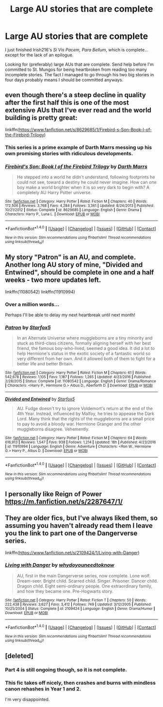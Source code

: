 #+TITLE: Large AU stories that are complete

* Large AU stories that are complete
:PROPERTIES:
:Score: 7
:DateUnix: 1500576975.0
:DateShort: 2017-Jul-20
:FlairText: Request
:END:
I just finished Irish216's /Si Vis Pacem, Para Bellum/, which is complete...except for the lack of an epilogue.

Looking for (preferably) large AUs that are complete. Send help before I'm committed to St. Mungos for being heartbroken from reading too many incomplete stories. The fact I managed to go through his two big stories in four days probably means I should be committed anyways.


** even though there's a steep decline in quality after the first half this is one of the most extensive AUs that I've ever read and the world building is pretty great:

linkffn([[https://www.fanfiction.net/s/8629685/1/Firebird-s-Son-Book-I-of-the-Firebird-Trilogy]])
:PROPERTIES:
:Author: Deathcrow
:Score: 6
:DateUnix: 1500578033.0
:DateShort: 2017-Jul-20
:END:

*** This series is a prime example of Darth Marrs messing up his own promising stories with ridiculous developments.
:PROPERTIES:
:Author: InquisitorCOC
:Score: 9
:DateUnix: 1500591030.0
:DateShort: 2017-Jul-21
:END:


*** [[http://www.fanfiction.net/s/8629685/1/][*/Firebird's Son: Book I of the Firebird Trilogy/*]] by [[https://www.fanfiction.net/u/1229909/Darth-Marrs][/Darth Marrs/]]

#+begin_quote
  He stepped into a world he didn't understand, following footprints he could not see, toward a destiny he could never imagine. How can one boy make a world brighter when it is so very dark to begin with? A completely AU Harry Potter universe.
#+end_quote

^{/Site/: [[http://www.fanfiction.net/][fanfiction.net]] *|* /Category/: Harry Potter *|* /Rated/: Fiction M *|* /Chapters/: 40 *|* /Words/: 172,506 *|* /Reviews/: 3,768 *|* /Favs/: 4,284 *|* /Follows/: 3,361 *|* /Updated/: 8/24/2013 *|* /Published/: 10/21/2012 *|* /Status/: Complete *|* /id/: 8629685 *|* /Language/: English *|* /Genre/: Drama *|* /Characters/: Harry P., Luna L. *|* /Download/: [[http://www.ff2ebook.com/old/ffn-bot/index.php?id=8629685&source=ff&filetype=epub][EPUB]] or [[http://www.ff2ebook.com/old/ffn-bot/index.php?id=8629685&source=ff&filetype=mobi][MOBI]]}

--------------

*FanfictionBot*^{1.4.0} *|* [[[https://github.com/tusing/reddit-ffn-bot/wiki/Usage][Usage]]] | [[[https://github.com/tusing/reddit-ffn-bot/wiki/Changelog][Changelog]]] | [[[https://github.com/tusing/reddit-ffn-bot/issues/][Issues]]] | [[[https://github.com/tusing/reddit-ffn-bot/][GitHub]]] | [[[https://www.reddit.com/message/compose?to=tusing][Contact]]]

^{/New in this version: Slim recommendations using/ ffnbot!slim! /Thread recommendations using/ linksub(thread_id)!}
:PROPERTIES:
:Author: FanfictionBot
:Score: 1
:DateUnix: 1500578054.0
:DateShort: 2017-Jul-20
:END:


** My story "Patron" is an AU, and complete. Another long AU story of mine, "Divided and Entwined", should be complete in one and a half weeks - two more updates left.

linkffn(11080542) linkffn(11910994)
:PROPERTIES:
:Author: Starfox5
:Score: 7
:DateUnix: 1500577344.0
:DateShort: 2017-Jul-20
:END:

*** Over a million words...

Perhaps I'll be able to delay my next heartbreak until next month!
:PROPERTIES:
:Score: 4
:DateUnix: 1500577699.0
:DateShort: 2017-Jul-20
:END:


*** [[http://www.fanfiction.net/s/11080542/1/][*/Patron/*]] by [[https://www.fanfiction.net/u/2548648/Starfox5][/Starfox5/]]

#+begin_quote
  In an Alternate Universe where muggleborns are a tiny minority and stuck as third-class citizens, formally aligning herself with her best friend, the famous boy-who-lived, seemed a good idea. It did a lot to help Hermione's status in the exotic society of a fantastic world so very different from her own. And it allowed both of them to fight for a better life and better Britain.
#+end_quote

^{/Site/: [[http://www.fanfiction.net/][fanfiction.net]] *|* /Category/: Harry Potter *|* /Rated/: Fiction M *|* /Chapters/: 61 *|* /Words/: 542,678 *|* /Reviews/: 1,105 *|* /Favs/: 1,187 *|* /Follows/: 1,265 *|* /Updated/: 4/23/2016 *|* /Published/: 2/28/2015 *|* /Status/: Complete *|* /id/: 11080542 *|* /Language/: English *|* /Genre/: Drama/Romance *|* /Characters/: <Harry P., Hermione G.> Albus D., Aberforth D. *|* /Download/: [[http://www.ff2ebook.com/old/ffn-bot/index.php?id=11080542&source=ff&filetype=epub][EPUB]] or [[http://www.ff2ebook.com/old/ffn-bot/index.php?id=11080542&source=ff&filetype=mobi][MOBI]]}

--------------

[[http://www.fanfiction.net/s/11910994/1/][*/Divided and Entwined/*]] by [[https://www.fanfiction.net/u/2548648/Starfox5][/Starfox5/]]

#+begin_quote
  AU. Fudge doesn't try to ignore Voldemort's return at the end of the 4th Year. Instead, influenced by Malfoy, he tries to appease the Dark Lord. Many think that the rights of the muggleborns are a small price to pay to avoid a bloody war. Hermione Granger and the other muggleborns disagree. Vehemently.
#+end_quote

^{/Site/: [[http://www.fanfiction.net/][fanfiction.net]] *|* /Category/: Harry Potter *|* /Rated/: Fiction M *|* /Chapters/: 64 *|* /Words/: 616,913 *|* /Reviews/: 1,547 *|* /Favs/: 938 *|* /Follows/: 1,214 *|* /Updated/: 18h *|* /Published/: 4/23/2016 *|* /id/: 11910994 *|* /Language/: English *|* /Genre/: Adventure *|* /Characters/: <Ron W., Hermione G.> Harry P., Albus D. *|* /Download/: [[http://www.ff2ebook.com/old/ffn-bot/index.php?id=11910994&source=ff&filetype=epub][EPUB]] or [[http://www.ff2ebook.com/old/ffn-bot/index.php?id=11910994&source=ff&filetype=mobi][MOBI]]}

--------------

*FanfictionBot*^{1.4.0} *|* [[[https://github.com/tusing/reddit-ffn-bot/wiki/Usage][Usage]]] | [[[https://github.com/tusing/reddit-ffn-bot/wiki/Changelog][Changelog]]] | [[[https://github.com/tusing/reddit-ffn-bot/issues/][Issues]]] | [[[https://github.com/tusing/reddit-ffn-bot/][GitHub]]] | [[[https://www.reddit.com/message/compose?to=tusing][Contact]]]

^{/New in this version: Slim recommendations using/ ffnbot!slim! /Thread recommendations using/ linksub(thread_id)!}
:PROPERTIES:
:Author: FanfictionBot
:Score: 2
:DateUnix: 1500577381.0
:DateShort: 2017-Jul-20
:END:


** I personally like Reign of Power [[https://m.fanfiction.net/s/2287647/1/]]
:PROPERTIES:
:Author: Jschee1
:Score: 1
:DateUnix: 1500595841.0
:DateShort: 2017-Jul-21
:END:


** They are older fics, but I've always liked them, so assuming you haven't already read them I leave you the link to part one of the Dangerverse series.

linkffn([[https://www.fanfiction.net/s/2109424/1/Living-with-Danger]])
:PROPERTIES:
:Score: 1
:DateUnix: 1500692413.0
:DateShort: 2017-Jul-22
:END:

*** [[http://www.fanfiction.net/s/2109424/1/][*/Living with Danger/*]] by [[https://www.fanfiction.net/u/691439/whydoyouneedtoknow][/whydoyouneedtoknow/]]

#+begin_quote
  AU, first in the main Dangerverse series, now complete. Lone wolf. Dream-seer. Bright child. Scarred child. Singer. Prisoner. Dancer child. Dragon child. Eight semi-ordinary people. One extraordinary family, and how they became one. Pre-Hogwarts story.
#+end_quote

^{/Site/: [[http://www.fanfiction.net/][fanfiction.net]] *|* /Category/: Harry Potter *|* /Rated/: Fiction T *|* /Chapters/: 50 *|* /Words/: 222,438 *|* /Reviews/: 3,627 *|* /Favs/: 3,412 *|* /Follows/: 749 *|* /Updated/: 3/12/2005 *|* /Published/: 10/25/2004 *|* /Status/: Complete *|* /id/: 2109424 *|* /Language/: English *|* /Genre/: Drama/Humor *|* /Download/: [[http://www.ff2ebook.com/old/ffn-bot/index.php?id=2109424&source=ff&filetype=epub][EPUB]] or [[http://www.ff2ebook.com/old/ffn-bot/index.php?id=2109424&source=ff&filetype=mobi][MOBI]]}

--------------

*FanfictionBot*^{1.4.0} *|* [[[https://github.com/tusing/reddit-ffn-bot/wiki/Usage][Usage]]] | [[[https://github.com/tusing/reddit-ffn-bot/wiki/Changelog][Changelog]]] | [[[https://github.com/tusing/reddit-ffn-bot/issues/][Issues]]] | [[[https://github.com/tusing/reddit-ffn-bot/][GitHub]]] | [[[https://www.reddit.com/message/compose?to=tusing][Contact]]]

^{/New in this version: Slim recommendations using/ ffnbot!slim! /Thread recommendations using/ linksub(thread_id)!}
:PROPERTIES:
:Author: FanfictionBot
:Score: 1
:DateUnix: 1500692434.0
:DateShort: 2017-Jul-22
:END:


** [deleted]
:PROPERTIES:
:Score: 0
:DateUnix: 1500588326.0
:DateShort: 2017-Jul-21
:END:

*** Part 4 is still ongoing though, so it is not complete.
:PROPERTIES:
:Author: Sturmundsterne
:Score: 5
:DateUnix: 1500589147.0
:DateShort: 2017-Jul-21
:END:


*** This fic takes off nicely, then crashes and burns with mindless canon rehashes in Year 1 and 2.

I'm very disappointed.
:PROPERTIES:
:Author: InquisitorCOC
:Score: 5
:DateUnix: 1500590963.0
:DateShort: 2017-Jul-21
:END:
